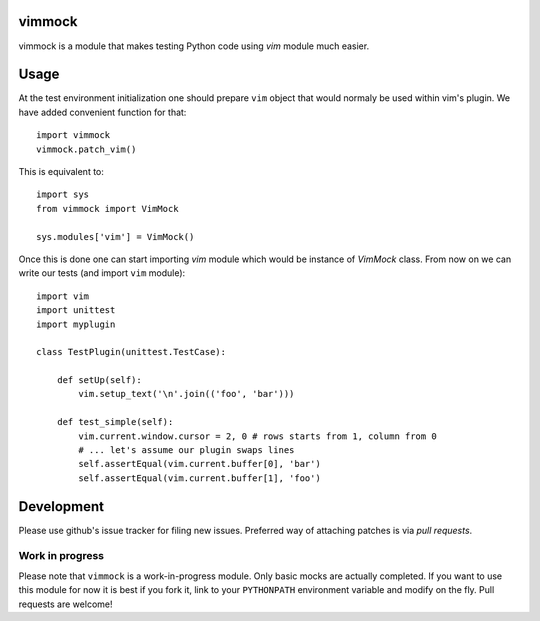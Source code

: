
vimmock
=======

.. image:: https://secure.travis-ci.org/lukaszb/vimmock.png?branch=master
  :target: http://travis-ci.org/lukaszb/vimmock

vimmock is a module that makes testing Python code using *vim* module much
easier.


Usage
=====

At the test environment initialization one should prepare ``vim`` object that
would normaly be used within vim's plugin. We have added convenient function for
that::

    import vimmock
    vimmock.patch_vim()

This is equivalent to::

    import sys
    from vimmock import VimMock

    sys.modules['vim'] = VimMock()

Once this is done one can start importing *vim* module which would be instance
of *VimMock* class. From now on we can write our tests (and import ``vim``
module)::

    import vim
    import unittest
    import myplugin

    class TestPlugin(unittest.TestCase):
        
        def setUp(self):
            vim.setup_text('\n'.join(('foo', 'bar')))

        def test_simple(self):
            vim.current.window.cursor = 2, 0 # rows starts from 1, column from 0
            # ... let's assume our plugin swaps lines
            self.assertEqual(vim.current.buffer[0], 'bar')
            self.assertEqual(vim.current.buffer[1], 'foo')


Development
===========

Please use github's issue tracker for filing new issues. Preferred way of
attaching patches is via *pull requests*.


Work in progress
----------------

Please note that ``vimmock`` is a work-in-progress module. Only basic mocks are
actually completed. If you want to use this module for now it is best if you
fork it, link to your ``PYTHONPATH`` environment variable and modify on the fly.
Pull requests are welcome!

